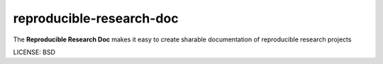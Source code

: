 reproducible-research-doc
==============================

The **Reproducible Research Doc** makes it easy to create sharable documentation of reproducible research projects


LICENSE: BSD



